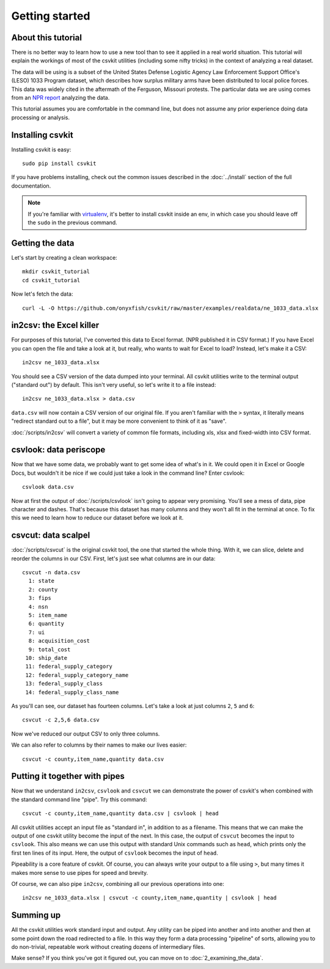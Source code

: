 ===============
Getting started
===============

About this tutorial
===================

There is no better way to learn how to use a new tool than to see it applied in a real world situation. This tutorial will explain the workings of most of the csvkit utilities (including some nifty tricks) in the context of analyzing a real dataset.

The data will be using is a subset of the United States Defense Logistic Agency Law Enforcement Support Office's (LESO) 1033 Program dataset, which describes how surplus military arms have been distributed to local police forces. This data was widely cited in the aftermath of the Ferguson, Missouri protests. The particular data we are using comes from an `NPR report <http://www.npr.org/2014/09/02/342494225/mraps-and-bayonets-what-we-know-about-the-pentagons-1033-program>`_ analyzing the data.

This tutorial assumes you are comfortable in the command line, but does not assume any prior experience doing data processing or analysis.

Installing csvkit
=================

Installing csvkit is easy::

    sudo pip install csvkit

If you have problems installing, check out the common issues described in the :doc:`../install` section of the full documentation.

.. note::

    If you're familiar with `virtualenv <http://virtualenv.readthedocs.org/en/latest/>`_, it's better to install csvkit inside an env, in which case you should leave off the ``sudo`` in the previous command.

Getting the data
================

Let's start by creating a clean workspace::

    mkdir csvkit_tutorial
    cd csvkit_tutorial

Now let's fetch the data::

    curl -L -O https://github.com/onyxfish/csvkit/raw/master/examples/realdata/ne_1033_data.xlsx

in2csv: the Excel killer
========================

For purposes of this tutorial, I've converted this data to Excel format. (NPR published it in CSV format.) If you have Excel you can open the file and take a look at it, but really, who wants to wait for Excel to load? Instead, let's make it a CSV::

    in2csv ne_1033_data.xlsx

You should see a CSV version of the data dumped into your terminal. All csvkit utilities write to the terminal output ("standard out") by default. This isn't very useful, so let's write it to a file instead::

    in2csv ne_1033_data.xlsx > data.csv

``data.csv`` will now contain a CSV version of our original file. If you aren't familiar with the ``>`` syntax, it literally means "redirect standard out to a file", but it may be more convenient to think of it as "save".

:doc:`/scripts/in2csv` will convert a variety of common file formats, including xls, xlsx and fixed-width into CSV format.

csvlook: data periscope
=======================

Now that we have some data, we probably want to get some idea of what's in it. We could open it in Excel or Google Docs, but wouldn't it be nice if we could just take a look in the command line? Enter csvlook::

    csvlook data.csv

Now at first the output of :doc:`/scripts/csvlook` isn't going to appear very promising. You'll see a mess of data, pipe character and dashes. That's because this dataset has many columns and they won't all fit in the terminal at once. To fix this we need to learn how to reduce our dataset before we look at it.

csvcut: data scalpel
====================

:doc:`/scripts/csvcut` is the original csvkit tool, the one that started the whole thing. With it, we can slice, delete and reorder the columns in our CSV. First, let's just see what columns are in our data::

    csvcut -n data.csv
      1: state
      2: county
      3: fips
      4: nsn
      5: item_name
      6: quantity
      7: ui
      8: acquisition_cost
      9: total_cost
     10: ship_date
     11: federal_supply_category
     12: federal_supply_category_name
     13: federal_supply_class
     14: federal_supply_class_name

As you'll can see, our dataset has fourteen columns. Let's take a look at just columns ``2``, ``5`` and ``6``::

    csvcut -c 2,5,6 data.csv

Now we've reduced our output CSV to only three columns.

We can also refer to columns by their names to make our lives easier::

    csvcut -c county,item_name,quantity data.csv

Putting it together with pipes
==============================

Now that we understand ``in2csv``, ``csvlook`` and ``csvcut`` we can demonstrate the power of csvkit's when combined with the standard command line "pipe". Try this command::

    csvcut -c county,item_name,quantity data.csv | csvlook | head

All csvkit utilities accept an input file as "standard in", in addition to as a filename. This means that we can make the output of one csvkit utility become the input of the next. In this case, the output of ``csvcut`` becomes the input to ``csvlook``. This also means we can use this output with standard Unix commands such as ``head``, which prints only the first ten lines of its input. Here, the output of ``csvlook`` becomes the input of ``head``.

Pipeability is a core feature of csvkit. Of course, you can always write your output to a file using ``>``, but many times it makes more sense to use pipes for speed and brevity.

Of course, we can also pipe ``in2csv``, combining all our previous operations into one::

    in2csv ne_1033_data.xlsx | csvcut -c county,item_name,quantity | csvlook | head

Summing up
==========

All the csvkit utilities work standard input and output. Any utility can be piped into another and into another and then at some point down the road redirected to a file. In this way they form a data processing "pipeline" of sorts, allowing you to do non-trivial, repeatable work without creating dozens of intermediary files.

Make sense? If you think you've got it figured out, you can move on to :doc:`2_examining_the_data`.
